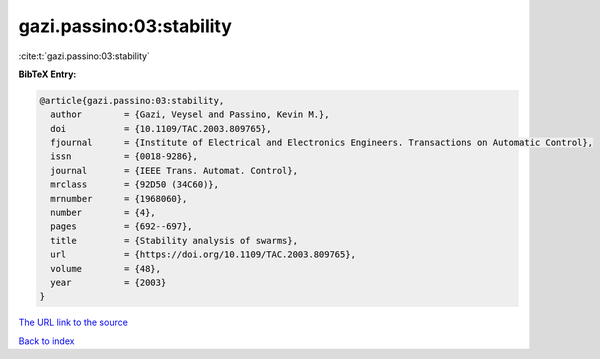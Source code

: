 gazi.passino:03:stability
=========================

:cite:t:`gazi.passino:03:stability`

**BibTeX Entry:**

.. code-block:: bibtex

   @article{gazi.passino:03:stability,
     author        = {Gazi, Veysel and Passino, Kevin M.},
     doi           = {10.1109/TAC.2003.809765},
     fjournal      = {Institute of Electrical and Electronics Engineers. Transactions on Automatic Control},
     issn          = {0018-9286},
     journal       = {IEEE Trans. Automat. Control},
     mrclass       = {92D50 (34C60)},
     mrnumber      = {1968060},
     number        = {4},
     pages         = {692--697},
     title         = {Stability analysis of swarms},
     url           = {https://doi.org/10.1109/TAC.2003.809765},
     volume        = {48},
     year          = {2003}
   }

`The URL link to the source <https://doi.org/10.1109/TAC.2003.809765>`__


`Back to index <../By-Cite-Keys.html>`__
